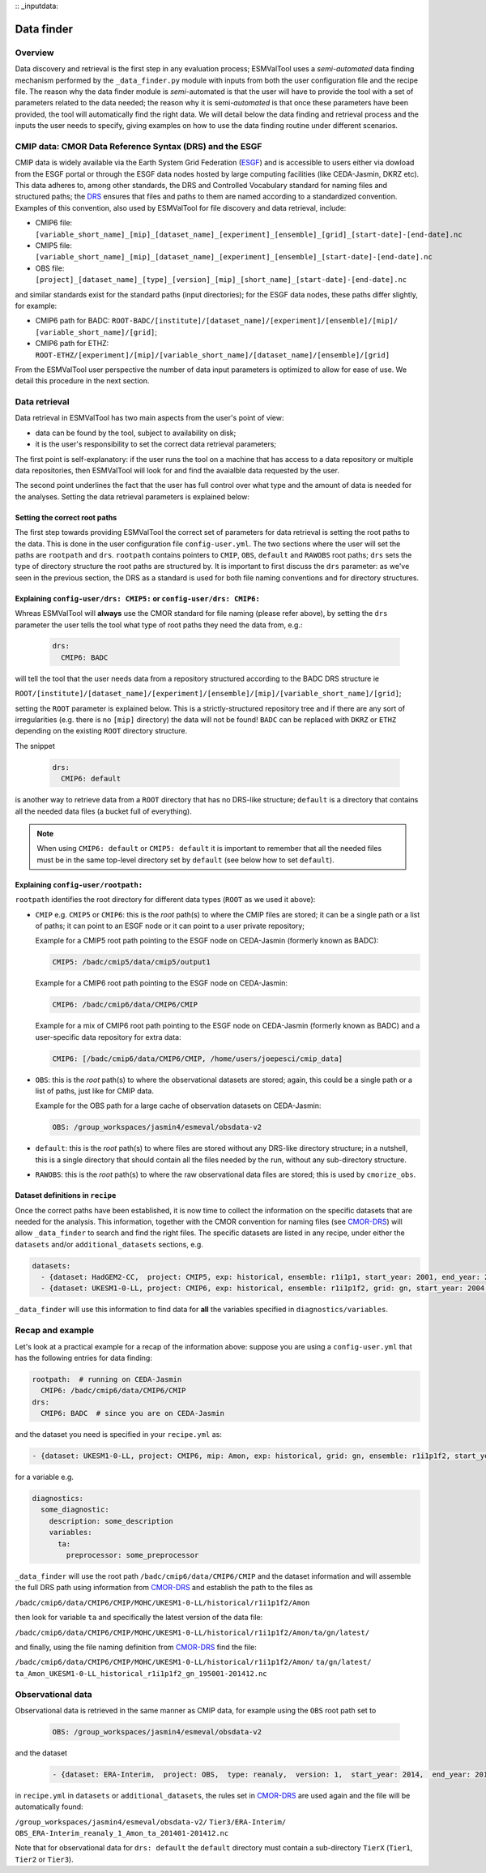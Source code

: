 :: _inputdata:

***********
Data finder
***********

Overview
========
Data discovery and retrieval is the first step in any evaluation process; ESMValTool
uses a `semi-automated` data finding mechanism performed by the ``_data_finder.py`` module
with inputs from both the user configuration file and the recipe file. The reason why the data
finder module is `semi`-automated is that the user will have to provide the tool with a set
of parameters related to the data needed; the reason why it is semi-`automated` is that once
these parameters have been provided, the tool will automatically find the right data. We will
detail below the data finding and retrieval process and the inputs the user needs to specify,
giving examples on how to use the data finding routine under different scenarios.

.. _CMOR-DRS:

CMIP data: CMOR Data Reference Syntax (DRS) and the ESGF
========================================================
CMIP data is widely available via the Earth System Grid Federation (`ESGF <https://esgf.llnl.gov/>`_)
and is accessible to users either via dowload from the ESGF portal or through the ESGF data nodes hosted
by large computing facilities (like CEDA-Jasmin, DKRZ etc). This data adheres to, among other standards,
the DRS and Controlled Vocabulary standard for naming files and structured paths; the `DRS <https://www.ecmwf.int/sites/default/files/elibrary/2014/13713-data-reference-syntax-governing-standards-within-climate-research-data-archived-esgf.pdf>`_
ensures that files and paths to them are named according to a standardized convention. Examples of this
convention, also used by ESMValTool for file discovery and data retrieval, include:

* CMIP6 file: ``[variable_short_name]_[mip]_[dataset_name]_[experiment]_[ensemble]_[grid]_[start-date]-[end-date].nc``
* CMIP5 file: ``[variable_short_name]_[mip]_[dataset_name]_[experiment]_[ensemble]_[start-date]-[end-date].nc``
* OBS file: ``[project]_[dataset_name]_[type]_[version]_[mip]_[short_name]_[start-date]-[end-date].nc``

and similar standards exist for the standard paths (input directories); for the ESGF data nodes,
these paths differ slightly, for example:

* CMIP6 path for BADC: ``ROOT-BADC/[institute]/[dataset_name]/[experiment]/[ensemble]/[mip]/
  [variable_short_name]/[grid]``;
* CMIP6 path for ETHZ: ``ROOT-ETHZ/[experiment]/[mip]/[variable_short_name]/[dataset_name]/[ensemble]/[grid]``

From the ESMValTool user perspective the number of data input parameters is optimized to allow for ease of use.
We detail this procedure in the next section.

Data retrieval
==============
Data retrieval in ESMValTool has two main aspects from the user's point of view:

* data can be found by the tool, subject to availability on disk;
* it is the user's responsibility to set the correct data retrieval parameters;

The first point is self-explanatory: if the user runs the tool on a machine that has access to a data
repository or multiple data repositories, then ESMValTool will look for and find the avaialble data requested
by the user.

The second point underlines the fact that the user has full control over what type and the amount of data is
needed for the analyses. Setting the data retrieval parameters is explained below:

Setting the correct root paths
------------------------------
The first step towards providing ESMValTool the correct set of parameters for data retrieval is setting
the root paths to the data. This is done in the user configuration file ``config-user.yml``.
The two sections where the user will set the paths are ``rootpath`` and ``drs``. ``rootpath`` contains pointers
to ``CMIP``, ``OBS``, ``default`` and ``RAWOBS`` root paths; ``drs`` sets the type of directory structure
the root paths are structured by. It is important to first discuss the ``drs`` parameter: as we've seen in
the previous section, the DRS as a standard is used for both file naming conventions and for directory structures.

.. _config-user-drs:

Explaining ``config-user/drs: CMIP5:`` or ``config-user/drs: CMIP6:``
---------------------------------------------------------------------
Whreas ESMValTool will **always** use the CMOR standard for file naming (please refer above), by setting the ``drs``
parameter the user tells the tool what type of root paths they need the data from, e.g.:

  .. code-block:: yaml

   drs:
     CMIP6: BADC

will tell the tool that the user needs data from a repository structured according to the BADC DRS structure ie

``ROOT/[institute]/[dataset_name]/[experiment]/[ensemble]/[mip]/[variable_short_name]/[grid]``;

setting the ``ROOT`` parameter is explained below. This is a strictly-structured repository tree and if
there are any sort of irregularities (e.g. there is no ``[mip]`` directory) the data will not be found!
``BADC`` can be replaced with ``DKRZ`` or ``ETHZ`` depending on the existing ``ROOT`` directory structure.

The snippet

  .. code-block:: yaml

   drs:
     CMIP6: default

is another way to retrieve data from a ``ROOT`` directory that has no DRS-like structure; ``default`` is
a directory that contains all the needed data files (a bucket full of everything).

.. note::
   When using ``CMIP6: default`` or ``CMIP5: default`` it is important to remember that all the needed files
   must be in the same top-level directory set by ``default`` (see below how to set ``default``).

.. _config-user-rootpath:

Explaining ``config-user/rootpath:``
------------------------------------

``rootpath`` identifies the root directory for different data types (``ROOT`` as we used it above):

* ``CMIP`` e.g. ``CMIP5`` or ``CMIP6``: this is the `root` path(s) to where the CMIP files are stored;
  it can be a single path or a list of paths; it can point to an ESGF node or it can point to a user
  private repository;

  Example for a CMIP5 root path pointing to the ESGF node on CEDA-Jasmin (formerly known as BADC):

  .. code-block:: yaml

    CMIP5: /badc/cmip5/data/cmip5/output1

  Example for a CMIP6 root path pointing to the ESGF node on CEDA-Jasmin:

  .. code-block:: yaml

    CMIP6: /badc/cmip6/data/CMIP6/CMIP

  Example for a mix of CMIP6 root path pointing to the ESGF node on CEDA-Jasmin (formerly known as BADC)
  and a user-specific data repository for extra data:

  .. code-block:: yaml

    CMIP6: [/badc/cmip6/data/CMIP6/CMIP, /home/users/joepesci/cmip_data]

* ``OBS``: this is the `root` path(s) to where the observational datasets are stored; again, this could
  be a single path or a list of paths, just like for CMIP data.

  Example for the OBS path for a large cache of observation datasets on CEDA-Jasmin:

  .. code-block:: yaml

    OBS: /group_workspaces/jasmin4/esmeval/obsdata-v2

* ``default``: this is the `root` path(s) to where files are stored without any DRS-like directory
  structure; in a nutshell, this is a single directory that should contain all the files needed by the
  run, without any sub-directory structure.

* ``RAWOBS``: this is the `root` path(s) to where the raw observational data files are stored; this is
  used by ``cmorize_obs``.

Dataset definitions in ``recipe``
---------------------------------
Once the correct paths have been established, it is now time to collect the information on the specific
datasets that are needed for the analysis. This information, together with the CMOR convention for
naming files (see CMOR-DRS_) will allow ``_data_finder`` to search and find the right files. The specific
datasets are listed in any recipe, under either the ``datasets`` and/or ``additional_datasets`` sections, e.g.

.. code-block:: yaml

  datasets:
    - {dataset: HadGEM2-CC,  project: CMIP5, exp: historical, ensemble: r1i1p1, start_year: 2001, end_year: 2004}
    - {dataset: UKESM1-0-LL, project: CMIP6, exp: historical, ensemble: r1i1p1f2, grid: gn, start_year: 2004,  end_year: 2014}

``_data_finder`` will use this information to find data for **all** the variables specified in ``diagnostics/variables``.

Recap and example
=================
Let's look at a practical example for a recap of the information above: suppose you are using a ``config-user.yml``
that has the following entries for data finding:

.. code-block:: yaml

  rootpath:  # running on CEDA-Jasmin
    CMIP6: /badc/cmip6/data/CMIP6/CMIP
  drs:
    CMIP6: BADC  # since you are on CEDA-Jasmin

and the dataset you need is specified in your ``recipe.yml`` as:

.. code-block:: yaml

  - {dataset: UKESM1-0-LL, project: CMIP6, mip: Amon, exp: historical, grid: gn, ensemble: r1i1p1f2, start_year: 2004,  end_year: 2014}

for a variable e.g.

.. code-block:: yaml

  diagnostics:
    some_diagnostic:
      description: some_description
      variables:
        ta:
          preprocessor: some_preprocessor

``_data_finder`` will use the root path ``/badc/cmip6/data/CMIP6/CMIP`` and the dataset information and will
assemble the full DRS path using information from CMOR-DRS_ and establish the path to the files as

``/badc/cmip6/data/CMIP6/CMIP/MOHC/UKESM1-0-LL/historical/r1i1p1f2/Amon``

then look for variable ``ta`` and specifically the latest version of the data file:

``/badc/cmip6/data/CMIP6/CMIP/MOHC/UKESM1-0-LL/historical/r1i1p1f2/Amon/ta/gn/latest/``

and finally, using the file naming definition from CMOR-DRS_ find the file:

``/badc/cmip6/data/CMIP6/CMIP/MOHC/UKESM1-0-LL/historical/r1i1p1f2/Amon/``
``ta/gn/latest/``
``ta_Amon_UKESM1-0-LL_historical_r1i1p1f2_gn_195001-201412.nc``

Observational data
==================
Observational data is retrieved in the same manner as CMIP data, for example using the ``OBS`` root path set to

  .. code-block:: yaml

    OBS: /group_workspaces/jasmin4/esmeval/obsdata-v2

and the dataset

  .. code-block:: yaml

    - {dataset: ERA-Interim,  project: OBS,  type: reanaly,  version: 1,  start_year: 2014,  end_year: 2015,  tier: 3}

in ``recipe.yml`` in ``datasets`` or ``additional_datasets``, the rules set in CMOR-DRS_ are used again
and the file will be automatically found:

``/group_workspaces/jasmin4/esmeval/obsdata-v2/``
``Tier3/ERA-Interim/``
``OBS_ERA-Interim_reanaly_1_Amon_ta_201401-201412.nc``

Note that for observational data for ``drs: default`` the ``default`` directory must contain a sub-directory
``TierX`` (``Tier1``, ``Tier2`` or ``Tier3``).
